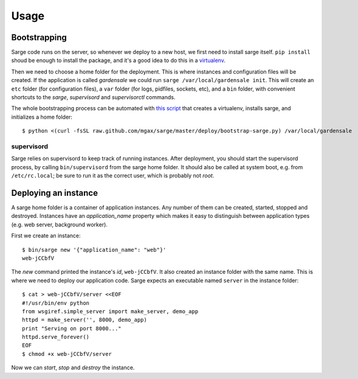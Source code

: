 Usage
=====


Bootstrapping
-------------
Sarge code runs on the server, so whenever we deploy to a new host, we
first need to install sarge itself. ``pip install`` shoud be enough to
install the package, and it's a good idea to do this in a virtualenv_.

Then we need to choose a home folder for the deployment. This is where
instances and configuration files will be created. If the application is
called `gardensale` we could run ``sarge /var/local/gardensale init``.
This will create an ``etc`` folder (for configuration files), a ``var``
folder (for logs, pidfiles, sockets, etc), and a ``bin`` folder, with
convenient shortcuts to the `sarge`, `supervisord` and `supervisorctl`
commands.

The whole bootstrapping process can be automated with `this script`_
that creates a virtualenv, installs sarge, and initializes a home folder::

    $ python <(curl -fsSL raw.github.com/mgax/sarge/master/deploy/bootstrap-sarge.py) /var/local/gardensale

.. _virtualenv: http://www.virtualenv.org/
.. _`this script`: https://github.com/mgax/sarge/blob/master/deploy/bootstrap-sarge.py

supervisord
~~~~~~~~~~~
Sarge relies on supervisord to keep track of running instances. After
deployment, you should start the supervisord process, by calling
``bin/supervisord`` from the sarge home folder. It should also be called
at system boot, e.g. from ``/etc/rc.local``; be sure to run it as the
correct user, which is probably not `root`.


Deploying an instance
---------------------
A sarge home folder is a container of application instances. Any number
of them can be created, started, stopped and destroyed. Instances have
an `application_name` property which makes it easy to distinguish
between application types (e.g. web server, background worker).

First we create an instance::

    $ bin/sarge new '{"application_name": "web"}'
    web-jCCbfV

The `new` command printed the instance's `id`, ``web-jCCbfV``. It also
created an instance folder with the same name. This is where we need to
deploy our application code. Sarge expects an executable named
``server`` in the instance folder::

    $ cat > web-jCCbfV/server <<EOF
    #!/usr/bin/env python
    from wsgiref.simple_server import make_server, demo_app
    httpd = make_server('', 8000, demo_app)
    print "Serving on port 8000..."
    httpd.serve_forever()
    EOF
    $ chmod +x web-jCCbfV/server

Now we can `start`, `stop` and `destroy` the instance.

